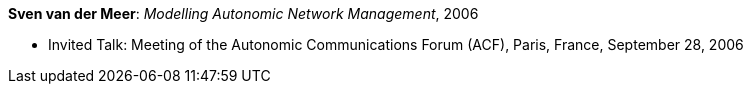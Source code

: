 *Sven van der Meer*: _Modelling Autonomic Network Management_, 2006

* Invited Talk: Meeting of the Autonomic Communications Forum (ACF), Paris, France, September 28, 2006
ifdef::local[]
* Local links:
    link:/library/talks/invited-talk/vandermeer-acf-2006.ppt[PPT]
endif::[]


